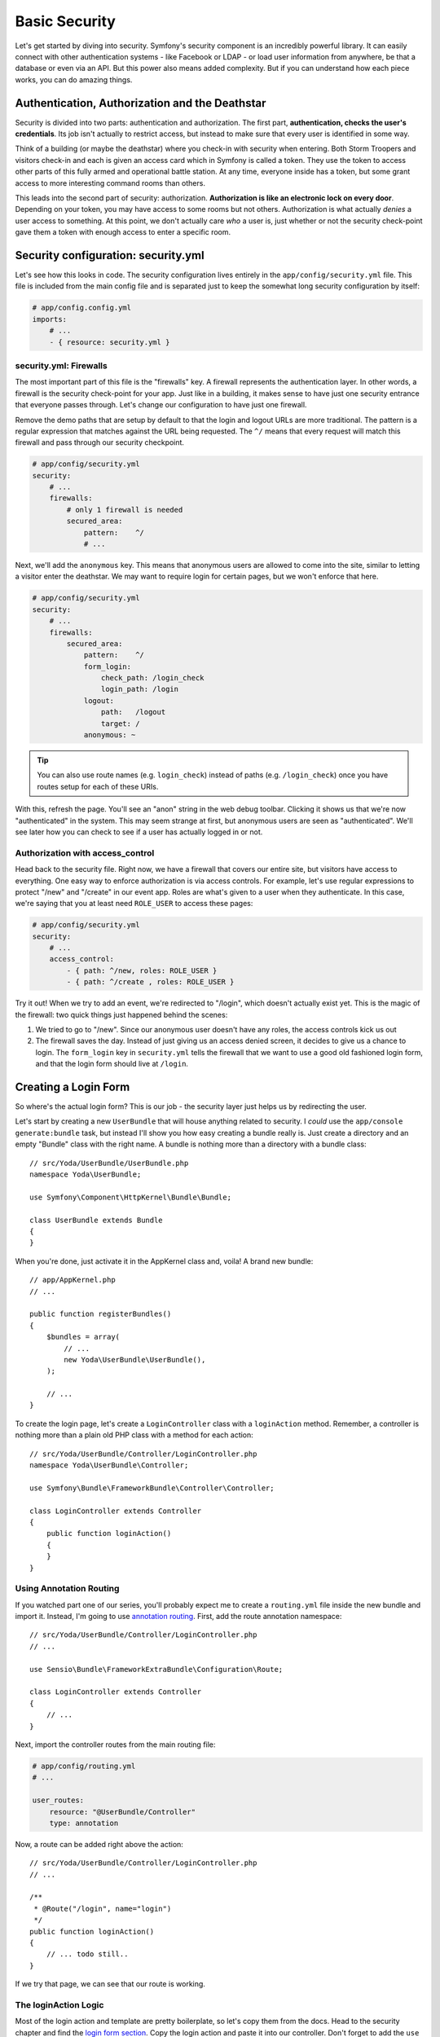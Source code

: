 Basic Security
==============

Let's get started by diving into security. Symfony's security component is
an incredibly powerful library. It can easily connect with other authentication
systems - like Facebook or LDAP - or load user information from anywhere,
be that a database or even via an API. But this power also means added complexity.
But if you can understand how each piece works, you can do amazing things.

Authentication, Authorization and the Deathstar
-----------------------------------------------

Security is divided into two parts: authentication and authorization. The
first part, **authentication, checks the user's credentials**. Its job isn't
actually  to restrict access, but instead to make sure that every user is
identified in some way.

Think of a building (or maybe the deathstar) where you check-in with security
when entering. Both Storm Troopers and visitors check-in and each is given
an access card which in Symfony is called a token. They use the token to access
other parts of this fully armed and operational battle station. At any time,
everyone inside has a token, but some grant access to more interesting command
rooms than others.

This leads into the second part of security: authorization. **Authorization
is like an electronic lock on every door**. Depending on your token, you may
have access to some rooms but not others. Authorization is what actually *denies*
a user access to something. At this point, we don't actually care *who* a
user is, just whether or not the security check-point gave them a token with
enough access to enter a specific room.

Security configuration: security.yml
------------------------------------

Let's see how this looks in code. The security configuration lives entirely
in the ``app/config/security.yml`` file. This file is included from the main
config file and is separated just to keep the somewhat long security configuration
by itself:

.. code-block:: yaml

    # app/config.config.yml
    imports:
        # ...
        - { resource: security.yml }

security.yml: Firewalls
~~~~~~~~~~~~~~~~~~~~~~~

The most important part of this file is the "firewalls" key. A firewall represents
the authentication layer. In other words, a firewall is the security check-point
for your app. Just like in a building, it makes sense to have just one security
entrance that everyone passes through. Let's change our configuration to
have just one firewall.

Remove the demo paths that are setup by default to that the login and logout
URLs are more traditional. The pattern is a regular expression that matches
against the URL being requested. The ``^/`` means that every request will
match this firewall and pass through our security checkpoint.

.. code-block:: yaml

    # app/config/security.yml
    security:
        # ...
        firewalls:
            # only 1 firewall is needed
            secured_area:
                pattern:    ^/
                # ...

Next, we'll add the ``anonymous`` key. This means that anonymous users are
allowed to come into the site, similar to letting a visitor enter the deathstar.
We may want to require login for certain pages, but we won't enforce that
here.

.. code-block:: yaml

    # app/config/security.yml
    security:
        # ...
        firewalls:
            secured_area:
                pattern:    ^/
                form_login:
                    check_path: /login_check
                    login_path: /login
                logout:
                    path:   /logout
                    target: /
                anonymous: ~

.. tip::

    You can also use route names (e.g. ``login_check``) instead of paths
    (e.g. ``/login_check``) once you have routes setup for each of these
    URIs.

With this, refresh the page. You'll see an "anon" string in the web debug
toolbar. Clicking it shows us that we're now "authenticated" in the system.
This may seem strange at first, but anonymous users are seen as "authenticated".
We'll see later how you can check to see if a user has actually logged in
or not.

Authorization with access_control
~~~~~~~~~~~~~~~~~~~~~~~~~~~~~~~~~

Head back to the security file. Right now, we have a firewall that covers
our entire site, but visitors have access to everything. One easy way to enforce
authorization is via access controls. For example, let's use regular expressions
to protect "/new" and "/create" in our event app. Roles are what's given to
a user when they authenticate. In this case, we're saying that you at least
need ``ROLE_USER`` to access these pages:

.. code-block:: yaml

    # app/config/security.yml
    security:
        # ...
        access_control:
            - { path: ^/new, roles: ROLE_USER }
            - { path: ^/create , roles: ROLE_USER }

Try it out! When we try to add an event, we're redirected to "/login", which
doesn't actually exist yet. This is the magic of the firewall: two quick
things just happened behind the scenes:

1) We tried to go to "/new". Since our anonymous user doesn't have any roles,
   the access controls kick us out

2) The firewall saves the day. Instead of just giving us an access denied
   screen, it decides to give us a chance to login. The ``form_login`` key
   in ``security.yml`` tells the firewall that we want to use a good old fashioned
   login form, and that the login form should live at ``/login``.

Creating a Login Form
---------------------

So where's the actual login form? This is our job - the security layer just
helps us by redirecting the user.

Let's start by creating a new ``UserBundle`` that will house anything related
to security. I *could* use the ``app/console generate:bundle`` task, but instead
I'll show you how easy creating a bundle really is. Just create a directory
and an empty "Bundle" class with the right name. A bundle is nothing more
than a directory with a bundle class::

    // src/Yoda/UserBundle/UserBundle.php
    namespace Yoda\UserBundle;

    use Symfony\Component\HttpKernel\Bundle\Bundle;

    class UserBundle extends Bundle
    {
    }

When you're done, just activate it in the AppKernel class and, voila! A brand
new bundle::

    // app/AppKernel.php
    // ...

    public function registerBundles()
    {
        $bundles = array(
            // ...
            new Yoda\UserBundle\UserBundle(),
        );

        // ...
    }

To create the login page, let's create a ``LoginController`` class with a
``loginAction`` method. Remember, a controller is nothing more than a plain
old PHP class with a method for each action::

    // src/Yoda/UserBundle/Controller/LoginController.php
    namespace Yoda\UserBundle\Controller;

    use Symfony\Bundle\FrameworkBundle\Controller\Controller;

    class LoginController extends Controller
    {
        public function loginAction()
        {
        }
    }

Using Annotation Routing
~~~~~~~~~~~~~~~~~~~~~~~~

If you watched part one of our series, you'll probably expect me to create
a ``routing.yml`` file inside the new bundle and import it. Instead, I'm going
to use `annotation routing`_. First, add the route annotation namespace::

    // src/Yoda/UserBundle/Controller/LoginController.php
    // ...

    use Sensio\Bundle\FrameworkExtraBundle\Configuration\Route;

    class LoginController extends Controller
    {
        // ...
    }

Next, import the controller routes from the main routing file:

.. code-block:: yaml

    # app/config/routing.yml
    # ...

    user_routes:
        resource: "@UserBundle/Controller"
        type: annotation

Now, a route can be added right above the action::

    // src/Yoda/UserBundle/Controller/LoginController.php
    // ...

    /**
     * @Route("/login", name="login")
     */
    public function loginAction()
    {
        // ... todo still..
    }

If we try that page, we can see that our route is working.

The loginAction Logic
~~~~~~~~~~~~~~~~~~~~~

Most of the login action and template are pretty boilerplate, so let's copy
them from the docs. Head to the security chapter and find the `login form section`_.
Copy the login action and paste it into our controller. Don't forget to add
the ``use`` statement for the SecurityContext class that's referenced::

    // src/Yoda/UserBundle/Controller/LoginController.php
    namespace Yoda\UserBundle\Controller;

    use Symfony\Bundle\FrameworkBundle\Controller\Controller;
    use Sensio\Bundle\FrameworkExtraBundle\Configuration\Route;
    use Symfony\Component\Security\Core\SecurityContext;

    class LoginController extends Controller
    {
        /**
         * @Route("/login", name="login")
         */
        public function loginAction()
        {
            $request = $this->getRequest();
            $session = $request->getSession();

            // get the login error if there is one
            if ($request->attributes->has(SecurityContext::AUTHENTICATION_ERROR)) {
                $error = $request->attributes->get(
                    SecurityContext::AUTHENTICATION_ERROR
                );
            } else {
                $error = $session->get(SecurityContext::AUTHENTICATION_ERROR);
                $session->remove(SecurityContext::AUTHENTICATION_ERROR);
            }

            return $this->render(
                'AcmeSecurityBundle:Security:login.html.twig',
                array(
                    // last username entered by the user
                    'last_username' => $session->get(SecurityContext::LAST_USERNAME),
                    'error'         => $error,
                )
            );
        }

.. _symfony-ep2-template-annotation:

The Template Annotation Shortcut
~~~~~~~~~~~~~~~~~~~~~~~~~~~~~~~~

In the pasted code, a template is rendered by calling the ``render`` method.
That's fine, but let's take advantage of another shortcut. Add the `Template annotation`_
to the class and place ``@Template`` above the method. Remove the ``render``
call and just return the array of data you want to pass into your template::

    // src/Yoda/UserBundle/Controller/LoginController.php
    // ...

    use Sensio\Bundle\FrameworkExtraBundle\Configuration\Template;

    class LoginController extends Controller
    {
        /**
         * @Route("/login", name="login")
         * @Template()
         */
        public function loginAction()
        {
            // ...

            return array(
                // last username entered by the user
                'last_username' => $session->get(SecurityContext::LAST_USERNAME),
                'error'         => $error,
            );
        }
    }

``@Template`` tells Symfony to render a template for us and pass in the data
we've returned. Both the ``@Route`` and ``@Template`` shortcuts are part of the
`SensioFrameworkExtraBundle`_, which has its own documentation at symfony.com.

Login Template
~~~~~~~~~~~~~~

Next, create the template file and copy in the code from the documentation.
Add the extends and block tags to fit it into our base layout. I'll add a bit
more markup to fit things into our site:

.. code-block: html+jinja

    {# src/Yoda/UserBundle/Resources/views/Login/login.html.twig #}
    {% extends '::base.html.twig' %}

    {% block body %}
    <section class="login">
        <article>

            {% if error %}
                <div class="error">{{ error.message }}</div>
            {% endif %}

            <form action="{{ path('login_check') }}" method="post">
                <label for="username">Username:</label>
                <input type="text" id="username" name="_username" value="{{ last_username }}" />

                <label for="password">Password:</label>
                <input type="password" id="password" name="_password" />

                <button type="submit">login</button>
            </form>

        </article>
    </section>
    {% endblock %}

Handling Login: login_check
~~~~~~~~~~~~~~~~~~~~~~~~~~~

The copied template submits to a route called ``login_check``. Let's create
another action right now that defines that route. Notice that I'm leaving
the action blank: if we were to hit it, we should get an error::

    // ...
    // src/Yoda/UserBundle/Controller/LoginController.php

    /**
     * @Route("/login_check", name="login_check")
     */
    public function loginCheckAction()
    {
    }

But we won't hit this route. Head back to your browser to witness one of the
strangest parts of Symfony's security system. When we login using "user" and
"userpass"... it works! We can see our username on the web debug toolbar and
even a role assigned to us. Let's find out how this works.

The login page is pretty plain and currently very ugly. But when we submit
to ``login_check``, Symfony's security system intercepts the request and processes
the login information. This works automatically as long as we POST ``_username``
and ``_password`` to the URL ``/login_check``. This URL is special because it's
configured as the ``check_path`` in the ``form_login`` section. The ``loginCheckAction``
method will *never* be executed, since Symfony intercepts requests to that
URL. When the login is successful, the user is redirected to the page they
last visited or the homepage. If the login fails, the user is sent back to
the login page.

For now, the users themselves are just being loaded directly from ``security.yml``.
For simple sites, this is great. But in the next chapter, we'll store our
users in the database instead:

.. code-block:: yaml

    # app/config/security.yml
    # ...
    providers:
        in_memory:
            memory:
                # this was here when we started: 2 hardcoded users
                users:
                    user:  { password: userpass, roles: [ 'ROLE_USER' ] }
                    admin: { password: adminpass, roles: [ 'ROLE_ADMIN' ] }

Logging Out
-----------

What about logging out? As you may have guessed, Symfony helps us with logging
out as well. The only requirement is that we have a route that matches the
logout ``path`` in our ``security.yml``. Let's get to it! Add another action
with a ``/logout`` route. Just like with the ``loginCheckAction``, the code
here won't actually get hit. Instead, Symfony will intercept the request and
process the logout::

    // ...
    // src/Yoda/UserBundle/Controller/LoginController.php

    /**
     * @Route("/logout", name="logout")
     */
    public function logoutAction()
    {
    }

Try it out by going to ``/logout`` manually. Great! As you can see by the
web debug toolbar, we're anonymous once again.

Cleaning up loginAction
-----------------------

Next, let's fail the login. Notice that we get the "Bad Credentials" error.
When we fail a login, the error is saved to the session. This is all visible in
``loginAction``. In fact, get rid of the if statement and just leave the
second part. The first part is not useful unless you reconfigure the login
system to forward you to the login page::

    // ...
    // src/Yoda/UserBundle/Controller/LoginController.php
    public function loginAction()
    {
        $request = $this->getRequest();
        $session = $request->getSession();

        // get the login error if there is one
        $error = $session->get(SecurityContext::AUTHENTICATION_ERROR);
        $session->remove(SecurityContext::AUTHENTICATION_ERROR);

        return array(
            // last username entered by the user
            'last_username' => $session->get(SecurityContext::LAST_USERNAME),
            'error'         => $error,
        );
    }

Adding CSS to a Single Page
---------------------------

Our page is pretty ugly, so let's add some CSS! We already have a special
``login.css`` prepared for *just* this page. Since it should live in the ``UserBundle``,
create a ``Resources/public/css`` directory and place it there.

.. code-block:: css

    /* src/Yoda/UserBundle/Resources/public/css/login.css */
    .login {
        width: 500px;
        margin: 100px auto;
    }

    /* for the rest of login.css, see the code download */

Like in episode 1, we can run the ``assets:install`` command after creating
a ``Resources/public`` directory in a bundle. This creates a symbolic link
so that the new CSS file is accessible via ``bundles/user/css/login.css``
with respect to the public directory:

.. code-block:: bash

    php app/console assets:install --symlink

To include the file in *just* this template, let's use some Twig magic! Recall
that our base layout has several blocks. One of them is ``stylesheets``, and
it brings in all of our base CSS. We can easily override this block in our
template by redefining it and adding in a ``link`` tag for ``login.css``:

.. code-block:: html+jinja

    {# src/Yoda/UserBundle/Resources/views/Login/login.html.twig #}

    {% block stylesheets %}
        <link rel="stylesheet" href="{{ asset('bundles/user/css/login.css') }}" />
    {% endblock %}

Of course if we did this, we'd really have a broken site! Instead of replacing
the ``stylesheets`` block, we want to add to it. The trick is the
Twig `parent() function`_. By including this, all the parent block's content
is included first:

.. code-block:: html+jinja

    {# src/Yoda/UserBundle/Resources/views/Login/login.html.twig #}

    {% block stylesheets %}
        {{ parent() }}

        <link rel="stylesheet" href="{{ asset('bundles/user/css/login.css') }}" />
    {% endblock %}

This is the standard way of including page-specific CSS or JS files. Now the 
login form looks good. And by adding a little error class, it looks even better.

.. _symfony-ep2-login-error-translation:

Translating the Login Error Message
-----------------------------------

While we're here, let's do one more thing. The error "Bad Credentials" comes
from deep inside Symfony. The easiest way to customize it is by translating
it, which is really quite easy. First, add the ``trans`` filter to the string:

.. code-block:: html+jinja

    {# src/Yoda/UserBundle/Resources/views/Login/login.html.twig #}

    {# ... #}
    {% block body %}
        {# ... #}

        {% if error %}
            <div class="error">{{ error.message|trans }}</div>
        {% endif %}

        {# ... #}
    {% endblock %}

Next, create an english translation file in ``app/Resources/translations/messages.en.yml``.
The translation is just a simple key-value pair:

.. code-block:: yaml

    # app/Resources/translations/messages.en.yml

    "Bad credentials": "Wrong password bro!"

Finally, turn the translation engine on in `app/config.yml`:

.. code-block:: yaml

    framework:
        # ...
        translator:      { fallback: %locale% }

Now, try it! So, much better!

Security Inside Twig: is_granted
--------------------------------

We already know logging out in Symfony is really easy. As long as the ``logout``
key is present under our firewall and we have a route to ``/logout``, we can
surf to ``/logout`` and it'll just work. Symfony takes care of the details behind
the scenes.

Now let's add a link! Open up the homepage template and add the logout link.
Like always use the Twig path function and pass it the name of the route:

.. code-block:: html+jinja

    {# src/Yoda/EventBundle/Resources/views/Event/index.html.twig #}
    {# ... #}

    <a class="button" href="{{ path('event_new') }}">Create new event</a>

    <a class="link" href="{{ path('logout') }}">Logout</a>

    {# ... #}

It works of course, but we only want it to show up when a user has logged in.
To test for this, use the Twig ``is_granted`` function and pass it a special
``IS_AUTHENTICATED_REMEMBERED`` string:

.. code-block:: html+jinja

    {% if is_granted('IS_AUTHENTICATED_REMEMBERED') %}
        <a class="link" href="{{ path('logout') }}">Logout</a>
    {% endif %}

Trust Levels: IS_AUTHENTICATED_ANONYMOUSLY, IS_AUTHENTICATED_REMEMBERED, IS_AUTHENTICATED_FULLY
-----------------------------------------------------------------------------------------------

You see, in addition to normal roles like ``ROLE_USER`` and ``ROLE_ADMIN``,
every user also gets one to three special roles:

* First, ``IS_AUTHENTICATED_ANONYMOUSLY`` is given to *all* users, even those
  that haven't really logged in. If you're wondering how a role that *everyone*
  has could possibly be useful, the answer is subtle, and has to do with
  :ref:`white-listing URLs that should be public<symfony-ep2-whitelisting-urls>`.

* Next, ``IS_AUTHENTICATED_REMEMBERED`` is given to all users who have actually
  logged in during this session or who have come back via a permanent "remember me"
  cookie. If you have this role, then you're definitely a real user, but you
  may not have had to put in your username or password recently.

* Finally, ``IS_AUTHENTICATED_FULLY`` is given only to users who have logged
  in during *this* session.

Looking back at the template, by checking ``IS_AUTHENTICATED_REMEMBERED``,
we're only showing the logout link to users who are logged in, either via
a remember me cookie or because they recently entered their password. Now
that we know this, we can get fancy and also add a login link for those anonymous
souls:

.. code-block:: html+jinja

    {# src/Yoda/EventBundle/Resources/views/Event/index.html.twig #}
    {# ... #}

    {% if is_granted('IS_AUTHENTICATED_REMEMBERED') %}
        <a class="link" href="{{ path('logout') }}">Logout {{ app.user.username }}</a>
    {% else %}
        <a class="link" href="{{ path('login') }}">Login</a>
    {% endif %}

Denying Access From a Controller: AccessDeniedException
-------------------------------------------------------

If you're still with us, let's see a few more things about roles, otherwise hit
rewind and we will see you in a minute. First, login as user again and surf
to ``/new``. Since we have the ``ROLE_USER`` role, we're allowed access.
In the ``access_control`` section of ``security.yml``, change the role for
this page to ``ROLE_ADMIN`` and refresh:

.. code-block:: yaml

    # app/config/security.yml
    security:
        # ...
        access_control:
            - { path: ^/new, roles: ROLE_ADMIN }
            # ...

This is the access denied page. It means that we *are* authenticated, but
don't have access. Of course, if this were on production, the page would look
a bit different. We'll learn how to customize error pages in the next screencast.

The ``access_control`` section of ``security.yml`` is the easiest way to control
access to your application, but also the least flexible. Remove the ``access_control``
entry:

.. code-block:: yaml

    # app/config/security.yml
    security:
        # ...
        access_control:
            # - { path: ^/new, roles: ROLE_USER }
            # ...

In most applications, you'll probably also need to enforce more fine-grained
controls right inside your controllers. Find the ``newAction`` of the ``EventController``.
To check if the current user has a given role, we need to get the "security context",
which is a scary sounding object with one easy method on it: ``isGranted``.
Use it to ask if the user has the ``ROLE_ADMIN`` role::

    // src/Yoda/EventBundle/Controller/EventController.php
    // ...

    public function newAction()
    {
        $securityContext = $this->container->get('security.context');
        if (!$securityContext->isGranted('ROLE_ADMIN')) {
            // panic?
        }

        // ...
    }

If she doesn't, we need to throw a very special exception:
:symfonyclass:`Symfony\\Component\\Security\\Core\\Exception\\AccessDeniedException`.
Add a ``use`` statement for this class and then throw it inside the ``if``
block. If you add a message, only the developers will be able to see it::

    // src/Yoda/EventBundle/Controller/EventController.php
    // ...

    use Symfony\Component\Security\Core\Exception\AccessDeniedException;
    // ...

    public function newAction()
    {
        $securityContext = $this->container->get('security.context');
        if (!$securityContext->isGranted('ROLE_ADMIN')) {
            throw new AccessDeniedException('Only an admin can do this!!!!')
        }

        // ...
    }

Why is this exception class so special? First, if the current user isn't already
logged in, this causes them to be correctly redirected to the login page.
If the user is logged in, this will cause the access denied status code 403
page to be shown. As I mentioned earlier, we'll learn how to customize these
error pages a bit later.

Phew! Security is hard, but you're well on your way to becoming a security
master! Now let's learn about loading users from the database.

.. sidebar:: A few Tweaks before Continuing!

    This last part was just an example of security in a controller, but we
    won't use it going forward!

    Before you continue, remove (or comment out) the ``if`` statement we
    just added to ``newAction``::

        public function newAction()
        {
            /*
             * left as an example - but enforcing security in security.yml
            $securityContext = $this->container->get('security.context');
            if (!$securityContext->isGranted('ROLE_ADMIN')) {
                throw new AccessDeniedException('Only an admin can do this!!!!')
            }
            */

            // ...
        }

    Also uncomment out the ``access_control`` entry and make sure it once
    again uses ``ROLE_USER``.
    
    .. code-block:: yaml

        # app/config/security.yml
        security:
            # ...
            access_control:
                - { path: ^/new, roles: ROLE_USER }
                # ...

.. _`annotation routing`: http://symfony.com/doc/current/bundles/SensioFrameworkExtraBundle/annotations/routing.html
.. _`login form section`: http://symfony.com/doc/current/book/security.html#using-a-traditional-login-form
.. _`Template annotation`: http://symfony.com/doc/current/bundles/SensioFrameworkExtraBundle/annotations/view.html
.. _`SensioFrameworkExtraBundle`: http://symfony.com/doc/current/bundles/SensioFrameworkExtraBundle/index.html
.. _`parent() function`: http://twig.sensiolabs.org/doc/functions/parent.html